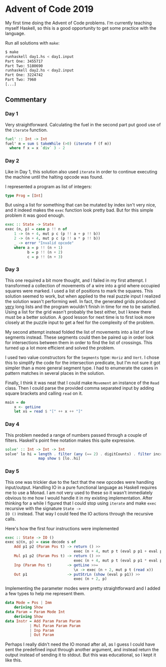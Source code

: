 * Advent of Code 2019

My first time doing the Advent of Code problems. I'm currently
teaching myself Haskell, so this is a good opportunity to get some
practice with the language.

Run all solutions with =make=:
#+BEGIN_SRC bash
$ make
runhaskell day1.hs < day1.input
Part One: 3455717
Part Two: 5180690
runhaskell day2.hs < day2.input
Part One: 3224742
Part Two: 7960
[...]
#+END_SRC

** Commentary
*** Day 1
Very straightforward. Calculating the fuel in the second part put good
use of the =iterate= function.

#+BEGIN_SRC haskell
fuel' :: Int -> Int
fuel' m = sum $ takeWhile (>0) (iterate f (f m))
  where f x = x `div` 3 - 2
#+END_SRC

*** Day 2
Like in Day 1, this solution also used =iterate= in order to continue
executing the machine until the halting opcode was found.

I represented a program as list of integers:
#+BEGIN_SRC haskell
type Prog = [Int]
#+END_SRC
But using a list for something that can be mutated by index isn't very
nice, and it indeed makes the =exec= function look pretty bad. But for
this simple problem it was good enough.
#+BEGIN_SRC haskell
exec :: State -> State
exec (n, p) = case p !! n of
    1 -> (n + 4, mut p c (p !! a + p !! b))
    2 -> (n + 4, mut p c (p !! a * p !! b))
    _ -> error "Invalid opcode"
    where a = p !! (n + 1)
          b = p !! (n + 2)
          c = p !! (n + 3)
#+END_SRC

*** Day 3
This one required a bit more thought, and I failed in my first
attempt. I transformed a collection of movements of a wire into a grid
where occupied squares were marked. I used a list of positions to mark
the squares. This solution seemed to work, but when applied to the
real puzzle input I realized the solution wasn't performing well. In
fact, the generated grids produced _very_ long lists and the program
wouldn't finish in time for me to be satisfied. Using a list for the
grid wasn't probably the best either, but I knew there must be a
better solution. A good lesson for next time is to first look more
closely at the puzzle input to get a feel for the complexity of the
problem.

My second attempt instead folded the list of movements into a list of
line segments instead. These segments could then be paired up in order
look for intersections between them in order to find the list of
crossings. This turned up a lot more efficient and solved the problem.

I used two value constructors for the =Segments= type: =Horiz= and
=Vert=. I chose this to simplify the code for the intersection
predicate, but I'm not sure it got simpler than a more general segment
type. I had to enumerate the cases in pattern matches in several
places in the solution.

Finally, I think it was neat that I could make =Movement= an instance
of the =Read= class. Then I could parse the provided comma separated
input by adding square brackets and calling =read= on it.
#+BEGIN_SRC haskell
main = do
    x <- getLine
    let xs = read $ "[" ++ x ++ "]"
#+END_SRC

*** Day 4
This problem needed a range of numbers passed through a couple of
filters. Haskell's point free notation makes this quite expressive.

#+BEGIN_SRC haskell
solve' :: Int -> Int -> Int
solve' lo hi = length . filter (any (== 2) . digitCounts) . filter increasing .
               map show $ [lo..hi]
#+END_SRC

*** Day 5
This one was trickier due to the fact that the new opcodes were
handling input/output. Handling IO in a pure functional language as
Haskell requires me to use a Monad. I am not very used to these so it
wasn't immediately obvious to me how I would handle it in my existing
implementation. After thinking for a while I figured that I could stop
using =iterate= and make =exec= recursive with the signature =State ->
IO ()= instead. That way I could feed the IO actions through the
recursive calls.

Here's how the first four instructions were implemented
#+BEGIN_SRC haskell
exec :: State -> IO ()
exec s@(n, p) = case decode s of
    Add p1 p2 (Param Pos t) -> return () >>
                               exec (n + 4, mut p t (eval p p1 + eval p p2))
    Mul p1 p2 (Param Pos t) -> return () >>
                               exec (n + 4, mut p t (eval p p1 * eval p p2))
    Inp (Param Pos t)       -> getLine >>=
                               \x -> exec (n + 2, mut p t (read x))
    Out p1                  -> putStrLn (show (eval p p1)) >>
                               exec (n + 2, p)
#+END_SRC

Implementing the parameter modes were pretty straightforward and I
added a few types to help me represent them.
#+BEGIN_SRC haskell
data Mode = Pos | Imm
    deriving Show
data Param = Param Mode Int
    deriving Show
data Instr = Add Param Param Param
           | Mul Param Param Param
           | Inp Param
           | Out Param
#+END_SRC

Perhaps I really didn't need the IO monad after all, as I guess I
could have sent the predefined input through another argument, and
instead return the output instead of sending it to stdout. But this
was educational, so I kept it like this.
